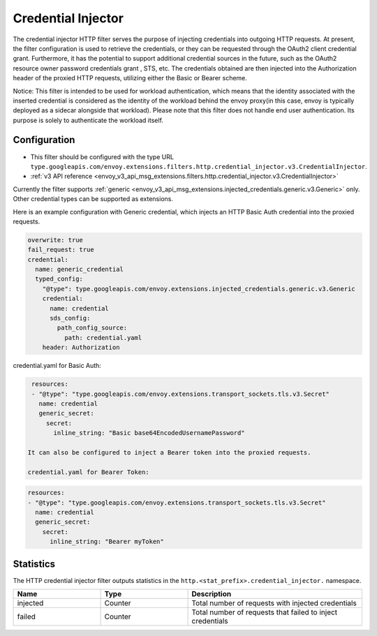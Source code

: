 .. _config_http_filters_credential_injector:

Credential Injector
===================

The credential injector HTTP filter serves the purpose of injecting credentials into outgoing HTTP requests.
At present, the filter configuration is used to retrieve the credentials, or they can be requested through
the OAuth2 client credential grant. Furthermore, it has the potential to support additional credential sources
in the future, such as the OAuth2 resource owner password credentials grant , STS, etc. The credentials obtained
are then injected into the Authorization header of the proxied HTTP requests, utilizing either the Basic or Bearer scheme.

Notice: This filter is intended to be used for workload authentication, which means that the identity associated
with the inserted credential is considered as the identity of the workload behind the envoy proxy(in this case,
envoy is typically deployed as a sidecar alongside that workload). Please note that this filter does not handle
end user authentication. Its purpose is solely to authenticate the workload itself.

Configuration
-------------

* This filter should be configured with the type URL ``type.googleapis.com/envoy.extensions.filters.http.credential_injector.v3.CredentialInjector``.
* :ref:`v3 API reference <envoy_v3_api_msg_extensions.filters.http.credential_injector.v3.CredentialInjector>`

Currently the filter supports :ref:`generic <envoy_v3_api_msg_extensions.injected_credentials.generic.v3.Generic>` only.
Other credential types can be supported as extensions.

Here is an example configuration with Generic credential, which injects an HTTP Basic Auth credential into the proxied requests.

.. code-block:: yaml

  overwrite: true
  fail_request: true
  credential:
    name: generic_credential
    typed_config:
      "@type": type.googleapis.com/envoy.extensions.injected_credentials.generic.v3.Generic
      credential:
        name: credential
        sds_config:
          path_config_source:
            path: credential.yaml
      header: Authorization

credential.yaml for Basic Auth:

.. code-block:: yaml

  resources:
  - "@type": "type.googleapis.com/envoy.extensions.transport_sockets.tls.v3.Secret"
    name: credential
    generic_secret:
      secret:
        inline_string: "Basic base64EncodedUsernamePassword"

 It can also be configured to inject a Bearer token into the proxied requests.

 credential.yaml for Bearer Token:

.. code-block:: yaml

  resources:
  - "@type": "type.googleapis.com/envoy.extensions.transport_sockets.tls.v3.Secret"
    name: credential
    generic_secret:
      secret:
        inline_string: "Bearer myToken"

Statistics
----------

The HTTP credential injector filter outputs statistics in the ``http.<stat_prefix>.credential_injector.`` namespace.

.. csv-table::
  :header: Name, Type, Description
  :widths: 1, 1, 2

  injected, Counter, Total number of requests with injected credentials
  failed, Counter, Total number of requests that failed to inject credentials
